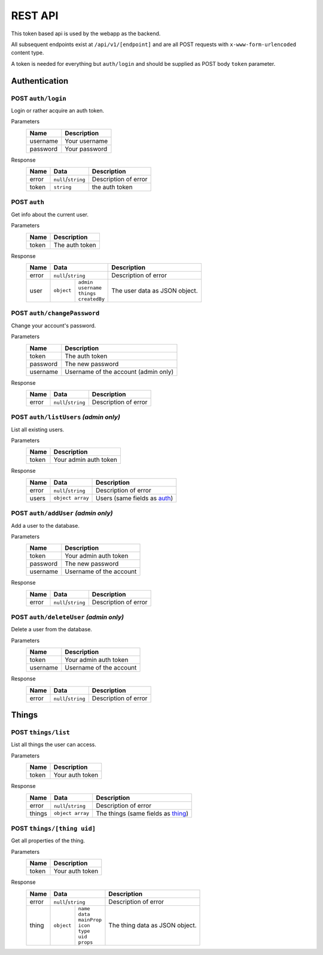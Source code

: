 ========
REST API
========

This token based api is used by the webapp as the backend.

All subsequent endpoints exist at ``/api/v1/[endpoint]`` and are all POST requests with ``x-www-form-urlencoded`` content type.

A token is needed for everything but ``auth/login`` and should be supplied as POST body ``token`` parameter.

Authentication
==============

POST ``auth/login``
-------------------
Login or rather acquire an auth token.

Parameters
    +-----------+------------------------------------------+
    | Name      | Description                              |
    +===========+==========================================+
    | username  | Your username                            |
    +-----------+------------------------------------------+
    | password  | Your password                            |
    +-----------+------------------------------------------+

Response
    +-------+---------------------+----------------------+
    | Name  | Data                | Description          |
    +=======+=====================+======================+
    | error | ``null``/``string`` | Description of error |
    +-------+---------------------+----------------------+
    | token | ``string``          | the auth token       |
    +-------+---------------------+----------------------+

.. _auth:

POST ``auth``
-------------
Get info about the current user.

Parameters
    +-----------+------------------------------------------+
    | Name      | Description                              |
    +===========+==========================================+
    | token     | The auth token                           |
    +-----------+------------------------------------------+

Response
    +-------+-----------------------------+----------------------+
    | Name  | Data                        | Description          |
    +=======+=============================+======================+
    | error | ``null``/``string``         | Description of error |
    +-------+-----------+-----------------+----------------------+
    | user  | ``object``| | ``admin``     | The user data as     |
    |       |           | | ``username``  | JSON object.         |
    |       |           | | ``things``    |                      |
    |       |           | | ``createdBy`` |                      |
    +-------+-----------+-----------------+----------------------+

POST ``auth/changePassword``
----------------------------
Change your account's password.

Parameters
    +-----------+------------------------------------------+
    | Name      | Description                              |
    +===========+==========================================+
    | token     | The auth token                           |
    +-----------+------------------------------------------+
    | password  | The new password                         |
    +-----------+------------------------------------------+
    | username  | Username of the account (admin only)     |
    +-----------+------------------------------------------+

Response
    +-------+---------------------+----------------------+
    | Name  | Data                | Description          |
    +=======+=====================+======================+
    | error | ``null``/``string`` | Description of error |
    +-------+---------------------+----------------------+

POST ``auth/listUsers`` *(admin only)*
--------------------------------------
List all existing users.

Parameters
    +-----------+------------------------------------------+
    | Name      | Description                              |
    +===========+==========================================+
    | token     | Your admin auth token                    |
    +-----------+------------------------------------------+

Response
    +-------+---------------------+----------------------+
    | Name  | Data                | Description          |
    +=======+=====================+======================+
    | error | ``null``/``string`` | Description of error |
    +-------+---------------------+----------------------+
    | users | ``object array``    | Users (same fields   |
    |       |                     | as auth_)            |
    +-------+---------------------+----------------------+

POST ``auth/addUser`` *(admin only)*
------------------------------------
Add a user to the database.

Parameters
    +-----------+------------------------------------------+
    | Name      | Description                              |
    +===========+==========================================+
    | token     | Your admin auth token                    |
    +-----------+------------------------------------------+
    | password  | The new password                         |
    +-----------+------------------------------------------+
    | username  | Username of the account                  |
    +-----------+------------------------------------------+

Response
    +-------+---------------------+----------------------+
    | Name  | Data                | Description          |
    +=======+=====================+======================+
    | error | ``null``/``string`` | Description of error |
    +-------+---------------------+----------------------+

POST ``auth/deleteUser`` *(admin only)*
---------------------------------------
Delete a user from the database.

Parameters
    +-----------+------------------------------------------+
    | Name      | Description                              |
    +===========+==========================================+
    | token     | Your admin auth token                    |
    +-----------+------------------------------------------+
    | username  | Username of the account                  |
    +-----------+------------------------------------------+
Response
    +-------+---------------------+----------------------+
    | Name  | Data                | Description          |
    +=======+=====================+======================+
    | error | ``null``/``string`` | Description of error |
    +-------+---------------------+----------------------+

Things
======

POST ``things/list``
--------------------
List all things the user can access.

Parameters
    +-----------+------------------------------------------+
    | Name      | Description                              |
    +===========+==========================================+
    | token     | Your auth token                          |
    +-----------+------------------------------------------+

Response
    +--------+---------------------+----------------------+
    | Name   | Data                | Description          |
    +========+=====================+======================+
    | error  | ``null``/``string`` | Description of error |
    +--------+---------------------+----------------------+
    | things | ``object array``    | The things (same     |
    |        |                     | fields as thing_)    |
    +--------+---------------------+----------------------+

.. _thing:

POST ``things/[thing uid]``
---------------------------
Get all properties of the thing.

Parameters
    +-----------+------------------------------------------+
    | Name      | Description                              |
    +===========+==========================================+
    | token     | Your auth token                          |
    +-----------+------------------------------------------+

Response
    +-------+----------------------------+----------------------+
    | Name  | Data                       | Description          |
    +=======+============================+======================+
    | error | ``null``/``string``        | Description of error |
    +-------+-----------+----------------+----------------------+
    | thing | ``object``| | ``name``     | The thing data as    |
    |       |           | | ``data``     | JSON object.         |
    |       |           | | ``mainProp`` |                      |
    |       |           | | ``icon``     |                      |
    |       |           | | ``type``     |                      |
    |       |           | | ``uid``      |                      |
    |       |           | | ``props``    |                      |
    +-------+-----------+----------------+----------------------+
